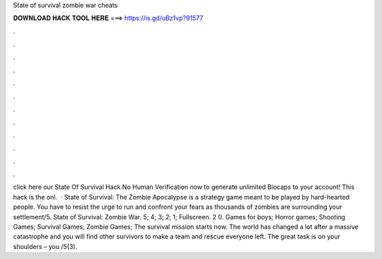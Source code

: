 State of survival zombie war cheats

𝐃𝐎𝐖𝐍𝐋𝐎𝐀𝐃 𝐇𝐀𝐂𝐊 𝐓𝐎𝐎𝐋 𝐇𝐄𝐑𝐄 ===> https://is.gd/uBz1vp?91577

.

.

.

.

.

.

.

.

.

.

.

.

click here  our State Of Survival Hack No Human Verification now to generate unlimited Biocaps to your account! This hack is the onl.  · State of Survival: The Zombie Apocalypse is a strategy game meant to be played by hard-hearted people. You have to resist the urge to run and confront your fears as thousands of zombies are surrounding your settlement/5. State of Survival: Zombie War. 5; 4; 3; 2; 1; Fullscreen. 2 0. Games for boys; Horror games; Shooting Games; Survival Games; Zombie Games; The survival mission starts now. The world has changed a lot after a massive catastrophe and you will find other survivors to make a team and rescue everyone left. The great task is on your shoulders – you /5(3).